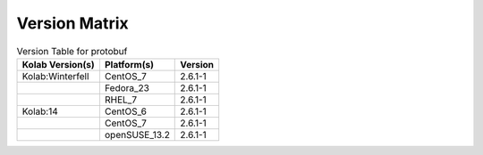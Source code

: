 .. _about-protobuf-version-matrix:

Version Matrix
==============

.. table:: Version Table for protobuf

    +---------------------+---------------+--------------------------------------+
    | Kolab Version(s)    | Platform(s)   | Version                              |
    +=====================+===============+======================================+
    | Kolab:Winterfell    | CentOS_7      | 2.6.1-1                              |
    +---------------------+---------------+--------------------------------------+
    |                     | Fedora_23     | 2.6.1-1                              |
    +---------------------+---------------+--------------------------------------+
    |                     | RHEL_7        | 2.6.1-1                              |
    +---------------------+---------------+--------------------------------------+
    | Kolab:14            | CentOS_6      | 2.6.1-1                              |
    +---------------------+---------------+--------------------------------------+
    |                     | CentOS_7      | 2.6.1-1                              |
    +---------------------+---------------+--------------------------------------+
    |                     | openSUSE_13.2 | 2.6.1-1                              |
    +---------------------+---------------+--------------------------------------+
